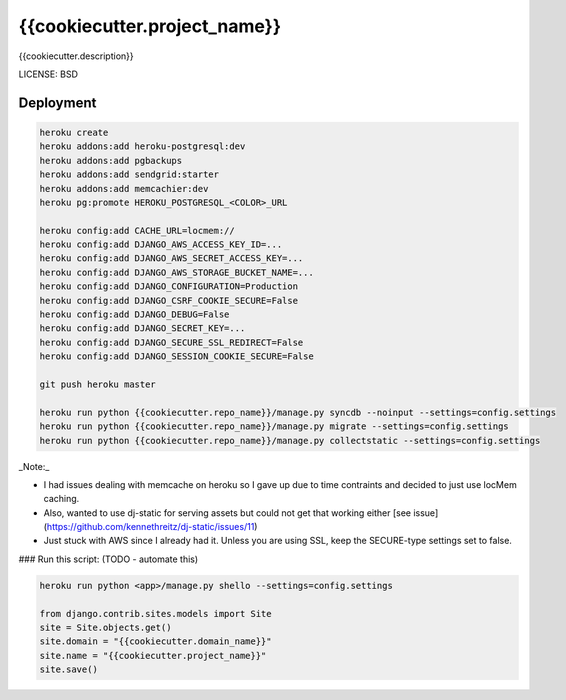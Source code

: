 {{cookiecutter.project_name}}
==============================

{{cookiecutter.description}}


LICENSE: BSD

Deployment
------------

.. code-block:: python

    heroku create
    heroku addons:add heroku-postgresql:dev
    heroku addons:add pgbackups
    heroku addons:add sendgrid:starter
    heroku addons:add memcachier:dev
    heroku pg:promote HEROKU_POSTGRESQL_<COLOR>_URL

    heroku config:add CACHE_URL=locmem://
    heroku config:add DJANGO_AWS_ACCESS_KEY_ID=...
    heroku config:add DJANGO_AWS_SECRET_ACCESS_KEY=...
    heroku config:add DJANGO_AWS_STORAGE_BUCKET_NAME=...
    heroku config:add DJANGO_CONFIGURATION=Production
    heroku config:add DJANGO_CSRF_COOKIE_SECURE=False
    heroku config:add DJANGO_DEBUG=False
    heroku config:add DJANGO_SECRET_KEY=...
    heroku config:add DJANGO_SECURE_SSL_REDIRECT=False
    heroku config:add DJANGO_SESSION_COOKIE_SECURE=False

    git push heroku master

    heroku run python {{cookiecutter.repo_name}}/manage.py syncdb --noinput --settings=config.settings
    heroku run python {{cookiecutter.repo_name}}/manage.py migrate --settings=config.settings
    heroku run python {{cookiecutter.repo_name}}/manage.py collectstatic --settings=config.settings

_Note:_

* I had issues dealing with memcache on heroku so I gave up due to time contraints and decided to just use locMem caching.
* Also, wanted to use dj-static for serving assets but could not get that working either [see issue](https://github.com/kennethreitz/dj-static/issues/11)
* Just stuck with AWS since I already had it. Unless you are using SSL, keep the SECURE-type settings set to false.


### Run this script: (TODO - automate this)

.. code-block:: python

    heroku run python <app>/manage.py shello --settings=config.settings

    from django.contrib.sites.models import Site
    site = Site.objects.get()
    site.domain = "{{cookiecutter.domain_name}}"
    site.name = "{{cookiecutter.project_name}}"
    site.save()
